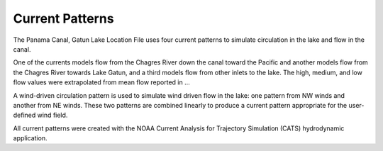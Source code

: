 Current Patterns
======================================

The Panama Canal, Gatun Lake Location File uses four current patterns to simulate circulation in the lake and flow in the canal. 

One of the currents models flow from the Chagres River down the canal toward the Pacific and another models flow from the Chagres River towards Lake Gatun, and a third models flow from other inlets to the lake. The high, medium, and low flow values were extrapolated from mean flow reported in ...

A wind-driven circulation pattern is used to simulate wind driven flow in the lake: one pattern from NW winds and another from NE winds. These two patterns are combined linearly to produce a current pattern appropriate for the user-defined wind field.

All current patterns were created with the NOAA Current Analysis for Trajectory Simulation (CATS) hydrodynamic application.